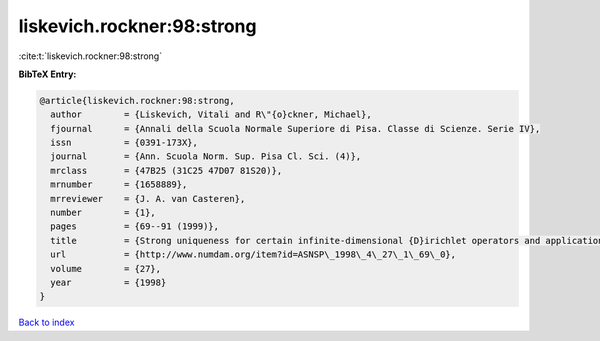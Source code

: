liskevich.rockner:98:strong
===========================

:cite:t:`liskevich.rockner:98:strong`

**BibTeX Entry:**

.. code-block:: bibtex

   @article{liskevich.rockner:98:strong,
     author        = {Liskevich, Vitali and R\"{o}ckner, Michael},
     fjournal      = {Annali della Scuola Normale Superiore di Pisa. Classe di Scienze. Serie IV},
     issn          = {0391-173X},
     journal       = {Ann. Scuola Norm. Sup. Pisa Cl. Sci. (4)},
     mrclass       = {47B25 (31C25 47D07 81S20)},
     mrnumber      = {1658889},
     mrreviewer    = {J. A. van Casteren},
     number        = {1},
     pages         = {69--91 (1999)},
     title         = {Strong uniqueness for certain infinite-dimensional {D}irichlet operators and applications to stochastic quantization},
     url           = {http://www.numdam.org/item?id=ASNSP\_1998\_4\_27\_1\_69\_0},
     volume        = {27},
     year          = {1998}
   }

`Back to index <../By-Cite-Keys.html>`_
